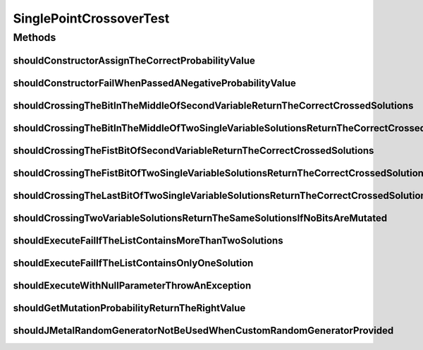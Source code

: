 .. java:import:: org.junit Test

.. java:import:: org.mockito Mockito

.. java:import:: org.springframework.test.util ReflectionTestUtils

.. java:import:: org.uma.jmetal.problem BinaryProblem

.. java:import:: org.uma.jmetal.problem.impl AbstractBinaryProblem

.. java:import:: org.uma.jmetal.solution BinarySolution

.. java:import:: org.uma.jmetal.solution.impl DefaultBinarySolution

.. java:import:: org.uma.jmetal.util JMetalException

.. java:import:: org.uma.jmetal.util.pseudorandom BoundedRandomGenerator

.. java:import:: org.uma.jmetal.util.pseudorandom JMetalRandom

.. java:import:: org.uma.jmetal.util.pseudorandom RandomGenerator

.. java:import:: org.uma.jmetal.util.pseudorandom.impl AuditableRandomGenerator

.. java:import:: java.util ArrayList

.. java:import:: java.util LinkedList

.. java:import:: java.util List

.. java:import:: java.util Random

SinglePointCrossoverTest
========================

.. java:package:: org.uma.jmetal.operator.impl.crossover
   :noindex:

.. java:type:: public class SinglePointCrossoverTest

Methods
-------
shouldConstructorAssignTheCorrectProbabilityValue
^^^^^^^^^^^^^^^^^^^^^^^^^^^^^^^^^^^^^^^^^^^^^^^^^

.. java:method:: @Test public void shouldConstructorAssignTheCorrectProbabilityValue()
   :outertype: SinglePointCrossoverTest

shouldConstructorFailWhenPassedANegativeProbabilityValue
^^^^^^^^^^^^^^^^^^^^^^^^^^^^^^^^^^^^^^^^^^^^^^^^^^^^^^^^

.. java:method:: @Test public void shouldConstructorFailWhenPassedANegativeProbabilityValue()
   :outertype: SinglePointCrossoverTest

shouldCrossingTheBitInTheMiddleOfSecondVariableReturnTheCorrectCrossedSolutions
^^^^^^^^^^^^^^^^^^^^^^^^^^^^^^^^^^^^^^^^^^^^^^^^^^^^^^^^^^^^^^^^^^^^^^^^^^^^^^^

.. java:method:: @Test public void shouldCrossingTheBitInTheMiddleOfSecondVariableReturnTheCorrectCrossedSolutions()
   :outertype: SinglePointCrossoverTest

shouldCrossingTheBitInTheMiddleOfTwoSingleVariableSolutionsReturnTheCorrectCrossedSolutions
^^^^^^^^^^^^^^^^^^^^^^^^^^^^^^^^^^^^^^^^^^^^^^^^^^^^^^^^^^^^^^^^^^^^^^^^^^^^^^^^^^^^^^^^^^^

.. java:method:: @Test public void shouldCrossingTheBitInTheMiddleOfTwoSingleVariableSolutionsReturnTheCorrectCrossedSolutions()
   :outertype: SinglePointCrossoverTest

shouldCrossingTheFistBitOfSecondVariableReturnTheCorrectCrossedSolutions
^^^^^^^^^^^^^^^^^^^^^^^^^^^^^^^^^^^^^^^^^^^^^^^^^^^^^^^^^^^^^^^^^^^^^^^^

.. java:method:: @Test public void shouldCrossingTheFistBitOfSecondVariableReturnTheCorrectCrossedSolutions()
   :outertype: SinglePointCrossoverTest

shouldCrossingTheFistBitOfTwoSingleVariableSolutionsReturnTheCorrectCrossedSolutions
^^^^^^^^^^^^^^^^^^^^^^^^^^^^^^^^^^^^^^^^^^^^^^^^^^^^^^^^^^^^^^^^^^^^^^^^^^^^^^^^^^^^

.. java:method:: @Test public void shouldCrossingTheFistBitOfTwoSingleVariableSolutionsReturnTheCorrectCrossedSolutions()
   :outertype: SinglePointCrossoverTest

shouldCrossingTheLastBitOfTwoSingleVariableSolutionsReturnTheCorrectCrossedSolutions
^^^^^^^^^^^^^^^^^^^^^^^^^^^^^^^^^^^^^^^^^^^^^^^^^^^^^^^^^^^^^^^^^^^^^^^^^^^^^^^^^^^^

.. java:method:: @Test public void shouldCrossingTheLastBitOfTwoSingleVariableSolutionsReturnTheCorrectCrossedSolutions()
   :outertype: SinglePointCrossoverTest

shouldCrossingTwoVariableSolutionsReturnTheSameSolutionsIfNoBitsAreMutated
^^^^^^^^^^^^^^^^^^^^^^^^^^^^^^^^^^^^^^^^^^^^^^^^^^^^^^^^^^^^^^^^^^^^^^^^^^

.. java:method:: @Test public void shouldCrossingTwoVariableSolutionsReturnTheSameSolutionsIfNoBitsAreMutated()
   :outertype: SinglePointCrossoverTest

shouldExecuteFailIfTheListContainsMoreThanTwoSolutions
^^^^^^^^^^^^^^^^^^^^^^^^^^^^^^^^^^^^^^^^^^^^^^^^^^^^^^

.. java:method:: @Test public void shouldExecuteFailIfTheListContainsMoreThanTwoSolutions()
   :outertype: SinglePointCrossoverTest

shouldExecuteFailIfTheListContainsOnlyOneSolution
^^^^^^^^^^^^^^^^^^^^^^^^^^^^^^^^^^^^^^^^^^^^^^^^^

.. java:method:: @Test public void shouldExecuteFailIfTheListContainsOnlyOneSolution()
   :outertype: SinglePointCrossoverTest

shouldExecuteWithNullParameterThrowAnException
^^^^^^^^^^^^^^^^^^^^^^^^^^^^^^^^^^^^^^^^^^^^^^

.. java:method:: @Test public void shouldExecuteWithNullParameterThrowAnException()
   :outertype: SinglePointCrossoverTest

shouldGetMutationProbabilityReturnTheRightValue
^^^^^^^^^^^^^^^^^^^^^^^^^^^^^^^^^^^^^^^^^^^^^^^

.. java:method:: @Test public void shouldGetMutationProbabilityReturnTheRightValue()
   :outertype: SinglePointCrossoverTest

shouldJMetalRandomGeneratorNotBeUsedWhenCustomRandomGeneratorProvided
^^^^^^^^^^^^^^^^^^^^^^^^^^^^^^^^^^^^^^^^^^^^^^^^^^^^^^^^^^^^^^^^^^^^^

.. java:method:: @Test public void shouldJMetalRandomGeneratorNotBeUsedWhenCustomRandomGeneratorProvided()
   :outertype: SinglePointCrossoverTest

